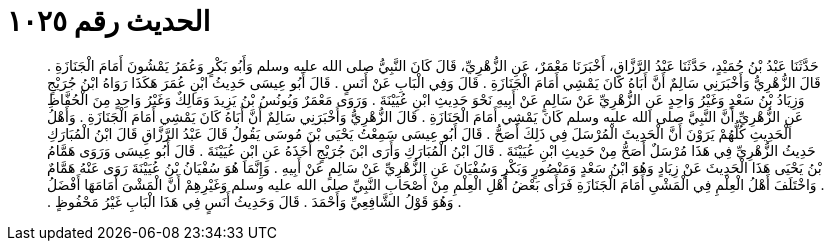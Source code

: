 
= الحديث رقم ١٠٢٥

[quote.hadith]
حَدَّثَنَا عَبْدُ بْنُ حُمَيْدٍ، حَدَّثَنَا عَبْدُ الرَّزَّاقِ، أَخْبَرَنَا مَعْمَرٌ، عَنِ الزُّهْرِيِّ، قَالَ كَانَ النَّبِيُّ صلى الله عليه وسلم وَأَبُو بَكْرٍ وَعُمَرُ يَمْشُونَ أَمَامَ الْجَنَازَةِ ‏.‏ قَالَ الزُّهْرِيُّ وَأَخْبَرَنِي سَالِمٌ أَنَّ أَبَاهُ كَانَ يَمْشِي أَمَامَ الْجَنَازَةِ ‏.‏ قَالَ وَفِي الْبَابِ عَنْ أَنَسٍ ‏.‏ قَالَ أَبُو عِيسَى حَدِيثُ ابْنِ عُمَرَ هَكَذَا رَوَاهُ ابْنُ جُرَيْجٍ وَزِيَادُ بْنُ سَعْدٍ وَغَيْرُ وَاحِدٍ عَنِ الزُّهْرِيِّ عَنْ سَالِمٍ عَنْ أَبِيهِ نَحْوَ حَدِيثِ ابْنِ عُيَيْنَةَ ‏.‏ وَرَوَى مَعْمَرٌ وَيُونُسُ بْنُ يَزِيدَ وَمَالِكٌ وَغَيْرُ وَاحِدٍ مِنَ الْحُفَّاظِ عَنِ الزُّهْرِيِّ أَنَّ النَّبِيَّ صلى الله عليه وسلم كَانَ يَمْشِي أَمَامَ الْجَنَازَةِ ‏.‏ قَالَ الزُّهْرِيُّ وَأَخْبَرَنِي سَالِمٌ أَنَّ أَبَاهُ كَانَ يَمْشِي أَمَامَ الْجَنَازَةِ ‏.‏ وَأَهْلُ الْحَدِيثِ كُلُّهُمْ يَرَوْنَ أَنَّ الْحَدِيثَ الْمُرْسَلَ فِي ذَلِكَ أَصَحُّ ‏.‏ قَالَ أَبُو عِيسَى سَمِعْتُ يَحْيَى بْنَ مُوسَى يَقُولُ قَالَ عَبْدُ الرَّزَّاقِ قَالَ ابْنُ الْمُبَارَكِ حَدِيثُ الزُّهْرِيِّ فِي هَذَا مُرْسَلٌ أَصَحُّ مِنْ حَدِيثِ ابْنِ عُيَيْنَةَ ‏.‏ قَالَ ابْنُ الْمُبَارَكِ وَأَرَى ابْنَ جُرَيْجٍ أَخَذَهُ عَنِ ابْنِ عُيَيْنَةَ ‏.‏ قَالَ أَبُو عِيسَى وَرَوَى هَمَّامُ بْنُ يَحْيَى هَذَا الْحَدِيثَ عَنْ زِيَادٍ وَهُوَ ابْنُ سَعْدٍ وَمَنْصُورٍ وَبَكْرٍ وَسُفْيَانَ عَنِ الزُّهْرِيِّ عَنْ سَالِمٍ عَنْ أَبِيهِ ‏.‏ وَإِنَّمَا هُوَ سُفْيَانُ بْنُ عُيَيْنَةَ رَوَى عَنْهُ هَمَّامٌ ‏.‏ وَاخْتَلَفَ أَهْلُ الْعِلْمِ فِي الْمَشْىِ أَمَامَ الْجَنَازَةِ فَرَأَى بَعْضُ أَهْلِ الْعِلْمِ مِنْ أَصْحَابِ النَّبِيِّ صلى الله عليه وسلم وَغَيْرِهِمْ أَنَّ الْمَشْىَ أَمَامَهَا أَفْضَلُ ‏.‏ وَهُوَ قَوْلُ الشَّافِعِيِّ وَأَحْمَدَ ‏.‏ قَالَ وَحَدِيثُ أَنَسٍ فِي هَذَا الْبَابِ غَيْرُ مَحْفُوظٍ ‏.‏